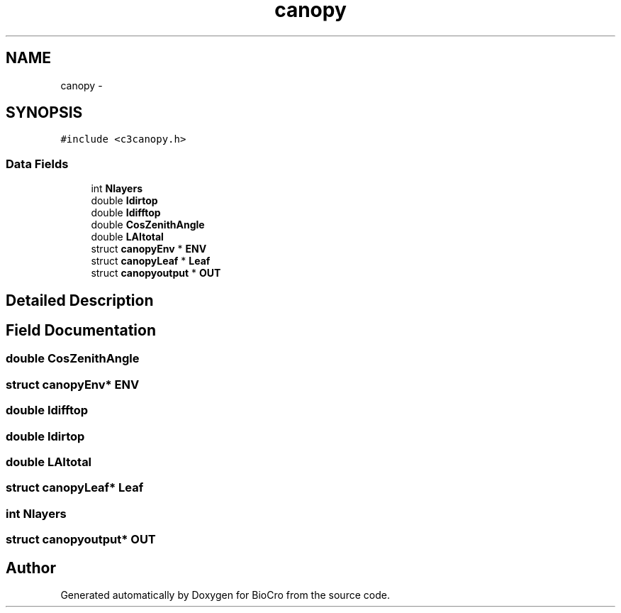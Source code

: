 .TH "canopy" 3 "Fri Apr 3 2015" "Version 0.92" "BioCro" \" -*- nroff -*-
.ad l
.nh
.SH NAME
canopy \- 
.SH SYNOPSIS
.br
.PP
.PP
\fC#include <c3canopy\&.h>\fP
.SS "Data Fields"

.in +1c
.ti -1c
.RI "int \fBNlayers\fP"
.br
.ti -1c
.RI "double \fBIdirtop\fP"
.br
.ti -1c
.RI "double \fBIdifftop\fP"
.br
.ti -1c
.RI "double \fBCosZenithAngle\fP"
.br
.ti -1c
.RI "double \fBLAItotal\fP"
.br
.ti -1c
.RI "struct \fBcanopyEnv\fP * \fBENV\fP"
.br
.ti -1c
.RI "struct \fBcanopyLeaf\fP * \fBLeaf\fP"
.br
.ti -1c
.RI "struct \fBcanopyoutput\fP * \fBOUT\fP"
.br
.in -1c
.SH "Detailed Description"
.PP 
.SH "Field Documentation"
.PP 
.SS "double CosZenithAngle"

.SS "struct \fBcanopyEnv\fP* ENV"

.SS "double Idifftop"

.SS "double Idirtop"

.SS "double LAItotal"

.SS "struct \fBcanopyLeaf\fP* Leaf"

.SS "int Nlayers"

.SS "struct \fBcanopyoutput\fP* OUT"


.SH "Author"
.PP 
Generated automatically by Doxygen for BioCro from the source code\&.
